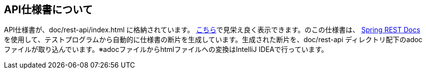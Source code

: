 == API仕様書について
API仕様書が、doc/rest-api/index.html に格納されています。 https://htmlpreview.github.io/?https://github.com/genba-oriented/gea-backend-api/blob/main/doc/rest-api/index.html[こちら]で見栄え良く表示できます。のこの仕様書は、 https://spring.io/projects/spring-restdocs[Spring REST Docs^]を使用して、テストプログラムから自動的に仕様書の断片を生成しています。生成された断片を、doc/rest-api ディレクトリ配下のadocファイルが取り込んでいます。※adocファイルからhtmlファイルへの変換はIntelliJ IDEAで行っています。

